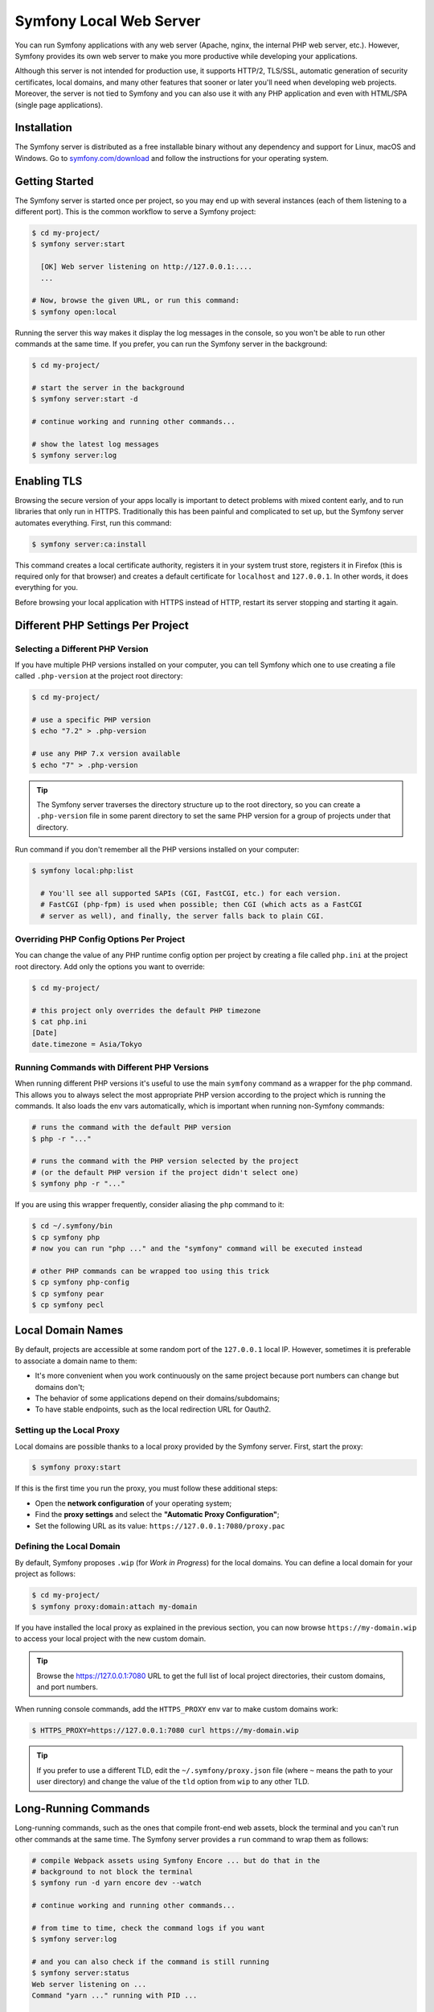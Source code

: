 Symfony Local Web Server
========================

You can run Symfony applications with any web server (Apache, nginx, the
internal PHP web server, etc.). However, Symfony provides its own web server to
make you more productive while developing your applications.

Although this server is not intended for production use, it supports HTTP/2,
TLS/SSL, automatic generation of security certificates, local domains, and many
other features that sooner or later you'll need when developing web projects.
Moreover, the server is not tied to Symfony and you can also use it with any
PHP application and even with HTML/SPA (single page applications).

Installation
------------

The Symfony server is distributed as a free installable binary without any
dependency and support for Linux, macOS and Windows. Go to `symfony.com/download`_
and follow the instructions for your operating system.

Getting Started
---------------

The Symfony server is started once per project, so you may end up with several
instances (each of them listening to a different port). This is the common
workflow to serve a Symfony project:

.. code-block:: terminal

    $ cd my-project/
    $ symfony server:start

      [OK] Web server listening on http://127.0.0.1:....
      ...

    # Now, browse the given URL, or run this command:
    $ symfony open:local

Running the server this way makes it display the log messages in the console, so
you won't be able to run other commands at the same time. If you prefer, you can
run the Symfony server in the background:

.. code-block:: terminal

    $ cd my-project/

    # start the server in the background
    $ symfony server:start -d

    # continue working and running other commands...

    # show the latest log messages
    $ symfony server:log

Enabling TLS
------------

Browsing the secure version of your apps locally is important to detect
problems with mixed content early, and to run libraries that only run in HTTPS.
Traditionally this has been painful and complicated to set up, but the Symfony
server automates everything. First, run this command:

.. code-block:: terminal

    $ symfony server:ca:install

This command creates a local certificate authority, registers it in your system
trust store, registers it in Firefox (this is required only for that browser)
and creates a default certificate for ``localhost`` and ``127.0.0.1``. In other
words, it does everything for you.

Before browsing your local application with HTTPS instead of HTTP, restart its
server stopping and starting it again.

Different PHP Settings Per Project
----------------------------------

Selecting a Different PHP Version
~~~~~~~~~~~~~~~~~~~~~~~~~~~~~~~~~

If you have multiple PHP versions installed on your computer, you can tell
Symfony which one to use creating a file called ``.php-version`` at the project
root directory:

.. code-block:: terminal

    $ cd my-project/

    # use a specific PHP version
    $ echo "7.2" > .php-version

    # use any PHP 7.x version available
    $ echo "7" > .php-version

.. tip::

    The Symfony server traverses the directory structure up to the root
    directory, so you can create a ``.php-version`` file in some parent
    directory to set the same PHP version for a group of projects under that
    directory.

Run command if you don't remember all the PHP versions installed on your
computer:

.. code-block:: terminal

    $ symfony local:php:list

      # You'll see all supported SAPIs (CGI, FastCGI, etc.) for each version.
      # FastCGI (php-fpm) is used when possible; then CGI (which acts as a FastCGI
      # server as well), and finally, the server falls back to plain CGI.

Overriding PHP Config Options Per Project
~~~~~~~~~~~~~~~~~~~~~~~~~~~~~~~~~~~~~~~~~

You can change the value of any PHP runtime config option per project by creating a
file called ``php.ini`` at the project root directory. Add only the options you want
to override:

.. code-block:: terminal

    $ cd my-project/

    # this project only overrides the default PHP timezone
    $ cat php.ini
    [Date]
    date.timezone = Asia/Tokyo

Running Commands with Different PHP Versions
~~~~~~~~~~~~~~~~~~~~~~~~~~~~~~~~~~~~~~~~~~~~

When running different PHP versions it's useful to use the main ``symfony``
command as a wrapper for the ``php`` command. This allows you to always select
the most appropriate PHP version according to the project which is running the
commands. It also loads the env vars automatically, which is important when
running non-Symfony commands:

.. code-block:: terminal

    # runs the command with the default PHP version
    $ php -r "..."

    # runs the command with the PHP version selected by the project
    # (or the default PHP version if the project didn't select one)
    $ symfony php -r "..."

If you are using this wrapper frequently, consider aliasing the ``php`` command
to it:

.. code-block:: terminal

    $ cd ~/.symfony/bin
    $ cp symfony php
    # now you can run "php ..." and the "symfony" command will be executed instead

    # other PHP commands can be wrapped too using this trick
    $ cp symfony php-config
    $ cp symfony pear
    $ cp symfony pecl

Local Domain Names
------------------

By default, projects are accessible at some random port of the ``127.0.0.1``
local IP. However, sometimes it is preferable to associate a domain name to them:

* It's more convenient when you work continuously on the same project because
  port numbers can change but domains don't;
* The behavior of some applications depend on their domains/subdomains;
* To have stable endpoints, such as the local redirection URL for Oauth2.

Setting up the Local Proxy
~~~~~~~~~~~~~~~~~~~~~~~~~~

Local domains are possible thanks to a local proxy provided by the Symfony
server. First, start the proxy:

.. code-block:: terminal

    $ symfony proxy:start

If this is the first time you run the proxy, you must follow these additional steps:

* Open the **network configuration** of your operating system;
* Find the **proxy settings** and select the **"Automatic Proxy Configuration"**;
* Set the following URL as its value: ``https://127.0.0.1:7080/proxy.pac``

Defining the Local Domain
~~~~~~~~~~~~~~~~~~~~~~~~~

By default, Symfony proposes ``.wip`` (for *Work in Progress*) for the local
domains. You can define a local domain for your project as follows:

.. code-block:: terminal

    $ cd my-project/
    $ symfony proxy:domain:attach my-domain

If you have installed the local proxy as explained in the previous section, you
can now browse ``https://my-domain.wip`` to access your local project with the
new custom domain.

.. tip::

    Browse the https://127.0.0.1:7080 URL to get the full list of local project
    directories, their custom domains, and port numbers.

When running console commands, add the ``HTTPS_PROXY`` env var to make custom
domains work:

.. code-block:: terminal

    $ HTTPS_PROXY=https://127.0.0.1:7080 curl https://my-domain.wip

.. tip::

    If you prefer to use a different TLD, edit the ``~/.symfony/proxy.json``
    file (where ``~`` means the path to your user directory) and change the
    value of the ``tld`` option from ``wip`` to any other TLD.

Long-Running Commands
---------------------

Long-running commands, such as the ones that compile front-end web assets, block
the terminal and you can't run other commands at the same time. The Symfony
server provides a ``run`` command to wrap them as follows:

.. code-block:: terminal

    # compile Webpack assets using Symfony Encore ... but do that in the
    # background to not block the terminal
    $ symfony run -d yarn encore dev --watch

    # continue working and running other commands...

    # from time to time, check the command logs if you want
    $ symfony server:log

    # and you can also check if the command is still running
    $ symfony server:status
    Web server listening on ...
    Command "yarn ..." running with PID ...

    # stop the web server (and all the associated commands) when you are finished
    $ symfony server:stop

Docker Integration
------------------

The local Symfony server provides full `Docker`_ integration for projects that
use it. First, make sure to expose the container ports:

.. code-block:: yaml

    # docker-compose.override.yaml
    services:
        database:
            ports:
                - "3600"

        redis:
            ports:
                - "6379"

        # ...

Then, check your service names and update them if needed (Symfony creates
environment variables following the name of the services so they can be
autoconfigured):

.. code-block:: yaml

    # docker-compose.yaml
    services:
        # DATABASE_URL
        database: ...
        # MONGODB_DATABASE, MONGODB_SERVER
        mongodb: ...
        # REDIS_URL
        redis: ...
        # ELASTISEARCH_HOST, ELASTICSEARCH_PORT
        elasticsearch: ...
        # RABBITMQ_DSN
        rabbitmq: ...

If you can't or don't want to update the service names, you must update the
Symfony application configuration to use the new environment variables. For
example, if you want to keep a service called ``mysql`` instead of renaming it
to ``database``, the env var will be called ``MYSQL_URL`` instead of
``DATABASE_URL``, so you must update the configuration as follows:

.. configuration-block::

    .. code-block:: yaml

        # config/packages/doctrine.yaml
        doctrine:
            dbal:
                url: '%env(MYSQL_URL)%'
            # ...

    .. code-block:: xml

        <!-- config/packages/doctrine.xml -->
        <?xml version="1.0" encoding="UTF-8" ?>
        <container xmlns="http://symfony.com/schema/dic/services"
            xmlns:xsi="http://www.w3.org/2001/XMLSchema-instance"
            xmlns:doctrine="http://symfony.com/schema/dic/doctrine"
            xsi:schemaLocation="http://symfony.com/schema/dic/services
                https://symfony.com/schema/dic/services/services-1.0.xsd
                http://symfony.com/schema/dic/doctrine
                https://symfony.com/schema/dic/doctrine/doctrine-1.0.xsd">

            <doctrine:config>
                <doctrine:dbal
                    url="%env(MYSQL_URL)%"
                />
            </doctrine:config>

        </container>

    .. code-block:: php

        // config/packages/doctrine.php
        $container->loadFromExtension('doctrine', [
            'dbal' => [
                'url' => '%env(MYSQL_URL)%',
            ]
        ]);

Now you can start the local Symfony server with ``symfony server:start`` and
Symfony will also start your containers.

SymfonyCloud Integration
------------------------

The local Symfony server provides full, but optional, integration with
`SymfonyCloud`_, a service optimized to run your Symfony applications on the
cloud. It provides features such as creating environments, backups/snapshots,
and even access to a copy of the production data from your local machine to help
debug any issues.

`Read SymfonyCloud technical docs`_.

Bonus Features
--------------

In addition to being a local web server, the Symfony server provides other
useful features:

Looking for Security Vulnerabilities
~~~~~~~~~~~~~~~~~~~~~~~~~~~~~~~~~~~~

Instead of installing the :doc:`Symfony Security Checker </security/security_checker>`
as a dependency of your projects, you can run the following command:

.. code-block:: terminal

    $ symfony security:check

This command uses the same vulnerability database as the Symfony Security
Checker but it does not make HTTP calls to the official API endpoint. Everything
(except cloning the public database) is done locally, which is the best for CI
(*continuous integration*) scenarios.

Creating Symfony Projects
~~~~~~~~~~~~~~~~~~~~~~~~~

In addition to the `different ways of installing Symfony`_, you can use these
commands from the Symfony server:

.. code-block:: terminal

    # creates a new project based on symfony/skeleton
    $ symfony new my_project_name

    # creates a new project based on symfony/website-skeleton
    $ symfony new --full my_project_name

    # creates a new project based on the Symfony Demo application
    $ symfony new --demo my_project_name

.. _`symfony.com/download`: https://symfony.com/download
.. _`different ways of installing Symfony`: https://symfony.com/download
.. _`Docker`: https://en.wikipedia.org/wiki/Docker_(software)
.. _`SymfonyCloud`: https://symfony.com/cloud/
.. _`Read SymfonyCloud technical docs`: https://symfony.com/doc/master/cloud/intro.html

